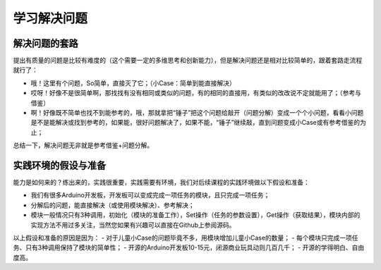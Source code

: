 学习解决问题
============

解决问题的套路
--------------
提出有质量的问题是比较有难度的（这个需要一定的多维思考和创新能力），但是解决问题还是相对比较简单的，跟着套路走流程就行了：

- 哦！这里有个问题，So简单，直接灭了它；（小Case：简单到能直接解决）
- 哎呀！好像不是很简单啊，那找找有没有相同或类似的问题，有的相同的直接用，有类似的改改说不定就能用了；（参考与借鉴）
- 啊！好像既不简单也找不到能参考的，哦，那就拿把“锤子”把这个问题给敲开（问题分解）变成一个个小问题，看看小问题是不是能解决或找到参考的，如果能，很好问题解决了，如果不能，“锤子”继续敲，直到问题变成小Case或有参考借鉴的为止；

总结一下，解决问题无非就是参考借鉴+问题分解。

实践环境的假设与准备
--------------------
能力是如何来的？练出来的，实践很重要，实践需要有环境，我们对后续课程的实践环境做以下假设和准备：

- 我们有很多Arduino开发板，开发板可以变成完成一项任务的模块，且只完成一项任务；
- 分解后的问题，能直接解决（或使用模块解决）、参考解决；
- 模块一般情况只有3种调用，初始化（模块的准备工作），Set操作（任务的参数设置），Get操作（获取结果），模块内部的实现方法不用过多关注，当然您如果有兴趣可以直接在Github上参阅源码。

以上假设和准备的原因是因为：
- 对于儿童小Case的问题毕竟不多，用模块增加儿童小Case的数量；
- 每个模块只完成一项任务、只有3种调用保持了模块的简单性；
- 开源的Arduino开发板10-15元，闭源商业玩具动则几百几千；
- 开源的学得明白、自由度高。